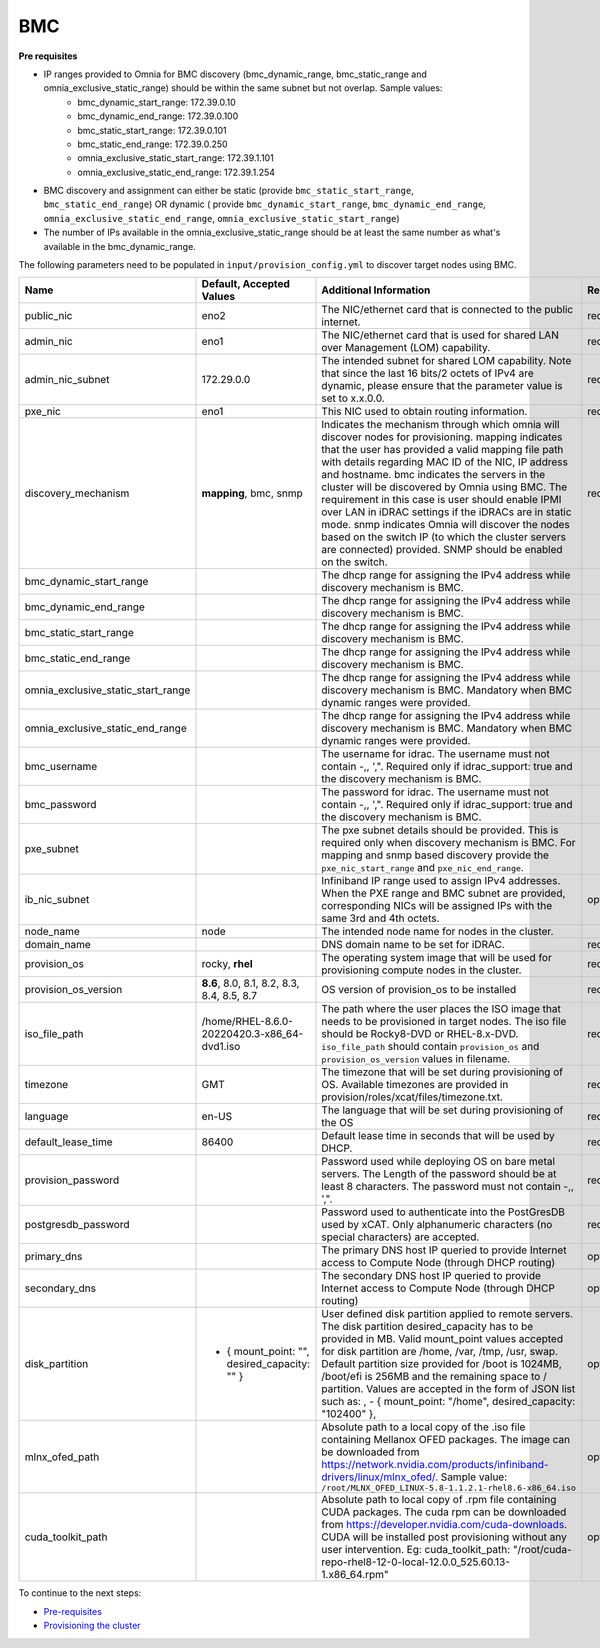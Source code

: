 BMC
---

**Pre requisites**

- IP ranges provided to Omnia for BMC discovery (bmc_dynamic_range, bmc_static_range and omnia_exclusive_static_range) should be within the same subnet but not overlap. Sample values:
    * bmc_dynamic_start_range: 172.39.0.10
    * bmc_dynamic_end_range: 172.39.0.100
    * bmc_static_start_range: 172.39.0.101
    * bmc_static_end_range: 172.39.0.250
    * omnia_exclusive_static_start_range: 172.39.1.101
    * omnia_exclusive_static_end_range: 172.39.1.254
- BMC discovery and assignment can either be static (provide ``bmc_static_start_range``, ``bmc_static_end_range``) OR dynamic ( provide ``bmc_dynamic_start_range``, ``bmc_dynamic_end_range``, ``omnia_exclusive_static_end_range``, ``omnia_exclusive_static_start_range``)
- The number of IPs available in the omnia_exclusive_static_range should be at least the same number as what's available in the bmc_dynamic_range.

The following parameters need to be populated in ``input/provision_config.yml`` to discover target nodes using BMC.

+------------------------------------+------------------------------------------------+-------------------------------------------------------------------------------------------------------------------------------------------------------------------------------------------------------------------------------------------------------------------------------------------------------------------------------------------------------------------------------------------------------------------------------------------------------------------------------------------------------------------------------------------------------------------------------------------------------------------+-------------------+
| Name                               | Default, Accepted Values                       | Additional Information                                                                                                                                                                                                                                                                                                                                                                                                                                                                                                                                                                                            | Required/Optional |
+====================================+================================================+===================================================================================================================================================================================================================================================================================================================================================================================================================================================================================================================================================================================================================+===================+
| public_nic                         | eno2                                           | The NIC/ethernet card that is connected to the public internet.                                                                                                                                                                                                                                                                                                                                                                                                                                                                                                                                                   | required          |
+------------------------------------+------------------------------------------------+-------------------------------------------------------------------------------------------------------------------------------------------------------------------------------------------------------------------------------------------------------------------------------------------------------------------------------------------------------------------------------------------------------------------------------------------------------------------------------------------------------------------------------------------------------------------------------------------------------------------+-------------------+
| admin_nic                          | eno1                                           | The NIC/ethernet card that is used for shared LAN over Management (LOM)   capability.                                                                                                                                                                                                                                                                                                                                                                                                                                                                                                                             | required          |
+------------------------------------+------------------------------------------------+-------------------------------------------------------------------------------------------------------------------------------------------------------------------------------------------------------------------------------------------------------------------------------------------------------------------------------------------------------------------------------------------------------------------------------------------------------------------------------------------------------------------------------------------------------------------------------------------------------------------+-------------------+
| admin_nic_subnet                   | 172.29.0.0                                     | The intended subnet for shared LOM capability. Note that since the last   16 bits/2 octets of IPv4 are dynamic, please ensure that the parameter value   is set to x.x.0.0.                                                                                                                                                                                                                                                                                                                                                                                                                                       | required          |
+------------------------------------+------------------------------------------------+-------------------------------------------------------------------------------------------------------------------------------------------------------------------------------------------------------------------------------------------------------------------------------------------------------------------------------------------------------------------------------------------------------------------------------------------------------------------------------------------------------------------------------------------------------------------------------------------------------------------+-------------------+
| pxe_nic                            | eno1                                           | This NIC used to obtain routing information.                                                                                                                                                                                                                                                                                                                                                                                                                                                                                                                                                                      | required          |
+------------------------------------+------------------------------------------------+-------------------------------------------------------------------------------------------------------------------------------------------------------------------------------------------------------------------------------------------------------------------------------------------------------------------------------------------------------------------------------------------------------------------------------------------------------------------------------------------------------------------------------------------------------------------------------------------------------------------+-------------------+
| discovery_mechanism                | **mapping**, bmc, snmp                         | Indicates the mechanism through   which omnia will discover nodes for provisioning. mapping indicates that the   user has provided a valid mapping file path with details regarding MAC ID of   the NIC, IP address and hostname. bmc indicates the servers in the cluster   will be discovered by Omnia using BMC. The requirement in this case is user   should enable IPMI over LAN in iDRAC settings if the iDRACs are in static   mode. snmp indicates Omnia will discover the nodes based on the switch IP (to   which the cluster servers are connected) provided. SNMP should be enabled on   the switch. | required          |
+------------------------------------+------------------------------------------------+-------------------------------------------------------------------------------------------------------------------------------------------------------------------------------------------------------------------------------------------------------------------------------------------------------------------------------------------------------------------------------------------------------------------------------------------------------------------------------------------------------------------------------------------------------------------------------------------------------------------+-------------------+
| bmc_dynamic_start_range            |                                                | The dhcp range for assigning the IPv4 address while discovery mechanism   is BMC.                                                                                                                                                                                                                                                                                                                                                                                                                                                                                                                                 |                   |
+------------------------------------+------------------------------------------------+-------------------------------------------------------------------------------------------------------------------------------------------------------------------------------------------------------------------------------------------------------------------------------------------------------------------------------------------------------------------------------------------------------------------------------------------------------------------------------------------------------------------------------------------------------------------------------------------------------------------+-------------------+
| bmc_dynamic_end_range              |                                                | The dhcp range for assigning the IPv4 address while discovery mechanism   is BMC.                                                                                                                                                                                                                                                                                                                                                                                                                                                                                                                                 |                   |
+------------------------------------+------------------------------------------------+-------------------------------------------------------------------------------------------------------------------------------------------------------------------------------------------------------------------------------------------------------------------------------------------------------------------------------------------------------------------------------------------------------------------------------------------------------------------------------------------------------------------------------------------------------------------------------------------------------------------+-------------------+
| bmc_static_start_range             |                                                | The dhcp range for assigning the IPv4 address while discovery mechanism   is BMC.                                                                                                                                                                                                                                                                                                                                                                                                                                                                                                                                 |                   |
+------------------------------------+------------------------------------------------+-------------------------------------------------------------------------------------------------------------------------------------------------------------------------------------------------------------------------------------------------------------------------------------------------------------------------------------------------------------------------------------------------------------------------------------------------------------------------------------------------------------------------------------------------------------------------------------------------------------------+-------------------+
| bmc_static_end_range               |                                                | The dhcp range for assigning the IPv4 address while discovery mechanism   is BMC.                                                                                                                                                                                                                                                                                                                                                                                                                                                                                                                                 |                   |
+------------------------------------+------------------------------------------------+-------------------------------------------------------------------------------------------------------------------------------------------------------------------------------------------------------------------------------------------------------------------------------------------------------------------------------------------------------------------------------------------------------------------------------------------------------------------------------------------------------------------------------------------------------------------------------------------------------------------+-------------------+
| omnia_exclusive_static_start_range |                                                | The dhcp range for assigning the IPv4 address while discovery mechanism   is BMC. Mandatory when BMC dynamic ranges were provided.                                                                                                                                                                                                                                                                                                                                                                                                                                                                                |                   |
+------------------------------------+------------------------------------------------+-------------------------------------------------------------------------------------------------------------------------------------------------------------------------------------------------------------------------------------------------------------------------------------------------------------------------------------------------------------------------------------------------------------------------------------------------------------------------------------------------------------------------------------------------------------------------------------------------------------------+-------------------+
| omnia_exclusive_static_end_range   |                                                | The dhcp range for assigning the IPv4 address while discovery mechanism   is BMC. Mandatory when BMC dynamic ranges were provided.                                                                                                                                                                                                                                                                                                                                                                                                                                                                                |                   |
+------------------------------------+------------------------------------------------+-------------------------------------------------------------------------------------------------------------------------------------------------------------------------------------------------------------------------------------------------------------------------------------------------------------------------------------------------------------------------------------------------------------------------------------------------------------------------------------------------------------------------------------------------------------------------------------------------------------------+-------------------+
| bmc_username                       |                                                | The username for idrac. The username must not contain -,\, ',".   Required only if idrac_support: true and the discovery mechanism is BMC.                                                                                                                                                                                                                                                                                                                                                                                                                                                                        |                   |
+------------------------------------+------------------------------------------------+-------------------------------------------------------------------------------------------------------------------------------------------------------------------------------------------------------------------------------------------------------------------------------------------------------------------------------------------------------------------------------------------------------------------------------------------------------------------------------------------------------------------------------------------------------------------------------------------------------------------+-------------------+
| bmc_password                       |                                                | The password for idrac. The username must not contain -,\, ',".   Required only if idrac_support: true and the discovery mechanism is BMC.                                                                                                                                                                                                                                                                                                                                                                                                                                                                        |                   |
+------------------------------------+------------------------------------------------+-------------------------------------------------------------------------------------------------------------------------------------------------------------------------------------------------------------------------------------------------------------------------------------------------------------------------------------------------------------------------------------------------------------------------------------------------------------------------------------------------------------------------------------------------------------------------------------------------------------------+-------------------+
| pxe_subnet                         |                                                | The pxe subnet details should be provided. This is required only when   discovery mechanism is BMC. For mapping and snmp based discovery provide the   ``pxe_nic_start_range`` and ``pxe_nic_end_range``.                                                                                                                                                                                                                                                                                                                                                                                                         |                   |
+------------------------------------+------------------------------------------------+-------------------------------------------------------------------------------------------------------------------------------------------------------------------------------------------------------------------------------------------------------------------------------------------------------------------------------------------------------------------------------------------------------------------------------------------------------------------------------------------------------------------------------------------------------------------------------------------------------------------+-------------------+
| ib_nic_subnet                      |                                                | Infiniband IP  range used to assign   IPv4 addresses. When the PXE range and BMC subnet are provided, corresponding   NICs will be assigned IPs with the same 3rd and 4th octets.                                                                                                                                                                                                                                                                                                                                                                                                                                 | optional          |
+------------------------------------+------------------------------------------------+-------------------------------------------------------------------------------------------------------------------------------------------------------------------------------------------------------------------------------------------------------------------------------------------------------------------------------------------------------------------------------------------------------------------------------------------------------------------------------------------------------------------------------------------------------------------------------------------------------------------+-------------------+
| node_name                          | node                                           | The intended node name for nodes in the cluster.                                                                                                                                                                                                                                                                                                                                                                                                                                                                                                                                                                  |                   |
+------------------------------------+------------------------------------------------+-------------------------------------------------------------------------------------------------------------------------------------------------------------------------------------------------------------------------------------------------------------------------------------------------------------------------------------------------------------------------------------------------------------------------------------------------------------------------------------------------------------------------------------------------------------------------------------------------------------------+-------------------+
| domain_name                        |                                                | DNS domain name to be set for iDRAC.                                                                                                                                                                                                                                                                                                                                                                                                                                                                                                                                                                              | required          |
+------------------------------------+------------------------------------------------+-------------------------------------------------------------------------------------------------------------------------------------------------------------------------------------------------------------------------------------------------------------------------------------------------------------------------------------------------------------------------------------------------------------------------------------------------------------------------------------------------------------------------------------------------------------------------------------------------------------------+-------------------+
| provision_os                       | rocky, **rhel**                                | The operating system image that will be used for provisioning compute   nodes in the cluster.                                                                                                                                                                                                                                                                                                                                                                                                                                                                                                                     | required          |
+------------------------------------+------------------------------------------------+-------------------------------------------------------------------------------------------------------------------------------------------------------------------------------------------------------------------------------------------------------------------------------------------------------------------------------------------------------------------------------------------------------------------------------------------------------------------------------------------------------------------------------------------------------------------------------------------------------------------+-------------------+
| provision_os_version               | **8.6**, 8.0, 8.1, 8.2, 8.3, 8.4, 8.5, 8.7     | OS version of provision_os to be installed                                                                                                                                                                                                                                                                                                                                                                                                                                                                                                                                                                        | required          |
+------------------------------------+------------------------------------------------+-------------------------------------------------------------------------------------------------------------------------------------------------------------------------------------------------------------------------------------------------------------------------------------------------------------------------------------------------------------------------------------------------------------------------------------------------------------------------------------------------------------------------------------------------------------------------------------------------------------------+-------------------+
| iso_file_path                      | /home/RHEL-8.6.0-20220420.3-x86_64-dvd1.iso    | The path where the user places the ISO image that needs to be provisioned   in target nodes. The iso file should be Rocky8-DVD or RHEL-8.x-DVD.   ``iso_file_path`` should contain ``provision_os`` and   ``provision_os_version`` values in filename.                                                                                                                                                                                                                                                                                                                                                            | required          |
+------------------------------------+------------------------------------------------+-------------------------------------------------------------------------------------------------------------------------------------------------------------------------------------------------------------------------------------------------------------------------------------------------------------------------------------------------------------------------------------------------------------------------------------------------------------------------------------------------------------------------------------------------------------------------------------------------------------------+-------------------+
| timezone                           | GMT                                            | The timezone that will be set during provisioning of OS. Available   timezones are provided in provision/roles/xcat/files/timezone.txt.                                                                                                                                                                                                                                                                                                                                                                                                                                                                           | required          |
+------------------------------------+------------------------------------------------+-------------------------------------------------------------------------------------------------------------------------------------------------------------------------------------------------------------------------------------------------------------------------------------------------------------------------------------------------------------------------------------------------------------------------------------------------------------------------------------------------------------------------------------------------------------------------------------------------------------------+-------------------+
| language                           | en-US                                          | The language that will be set during provisioning of the OS                                                                                                                                                                                                                                                                                                                                                                                                                                                                                                                                                       | required          |
+------------------------------------+------------------------------------------------+-------------------------------------------------------------------------------------------------------------------------------------------------------------------------------------------------------------------------------------------------------------------------------------------------------------------------------------------------------------------------------------------------------------------------------------------------------------------------------------------------------------------------------------------------------------------------------------------------------------------+-------------------+
| default_lease_time                 | 86400                                          | Default lease time in seconds that will be used by DHCP.                                                                                                                                                                                                                                                                                                                                                                                                                                                                                                                                                          | required          |
+------------------------------------+------------------------------------------------+-------------------------------------------------------------------------------------------------------------------------------------------------------------------------------------------------------------------------------------------------------------------------------------------------------------------------------------------------------------------------------------------------------------------------------------------------------------------------------------------------------------------------------------------------------------------------------------------------------------------+-------------------+
| provision_password                 |                                                | Password used while deploying OS on bare metal servers. The Length of the   password should be at least 8 characters. The password must not contain -,\,   ',".                                                                                                                                                                                                                                                                                                                                                                                                                                                   | required          |
+------------------------------------+------------------------------------------------+-------------------------------------------------------------------------------------------------------------------------------------------------------------------------------------------------------------------------------------------------------------------------------------------------------------------------------------------------------------------------------------------------------------------------------------------------------------------------------------------------------------------------------------------------------------------------------------------------------------------+-------------------+
| postgresdb_password                |                                                | Password used to authenticate into the PostGresDB used by xCAT. Only   alphanumeric characters (no special characters) are accepted.                                                                                                                                                                                                                                                                                                                                                                                                                                                                              | required          |
+------------------------------------+------------------------------------------------+-------------------------------------------------------------------------------------------------------------------------------------------------------------------------------------------------------------------------------------------------------------------------------------------------------------------------------------------------------------------------------------------------------------------------------------------------------------------------------------------------------------------------------------------------------------------------------------------------------------------+-------------------+
| primary_dns                        |                                                | The primary DNS host IP queried to provide Internet access to Compute   Node (through DHCP routing)                                                                                                                                                                                                                                                                                                                                                                                                                                                                                                               | optional          |
+------------------------------------+------------------------------------------------+-------------------------------------------------------------------------------------------------------------------------------------------------------------------------------------------------------------------------------------------------------------------------------------------------------------------------------------------------------------------------------------------------------------------------------------------------------------------------------------------------------------------------------------------------------------------------------------------------------------------+-------------------+
| secondary_dns                      |                                                | The secondary DNS host IP queried to provide Internet access to Compute   Node (through DHCP routing)                                                                                                                                                                                                                                                                                                                                                                                                                                                                                                             | optional          |
+------------------------------------+------------------------------------------------+-------------------------------------------------------------------------------------------------------------------------------------------------------------------------------------------------------------------------------------------------------------------------------------------------------------------------------------------------------------------------------------------------------------------------------------------------------------------------------------------------------------------------------------------------------------------------------------------------------------------+-------------------+
| disk_partition                     |  - { mount_point: "",   desired_capacity: "" } | User defined disk partition   applied to remote servers. The disk partition desired_capacity has to be   provided in MB. Valid mount_point values accepted for disk partition are   /home, /var, /tmp, /usr, swap. Default partition size provided for /boot is   1024MB, /boot/efi is 256MB and the remaining space to / partition.  Values are accepted in the form of JSON   list such as: , - { mount_point: "/home", desired_capacity:   "102400" },                                                                                                                                                         | optional          |
+------------------------------------+------------------------------------------------+-------------------------------------------------------------------------------------------------------------------------------------------------------------------------------------------------------------------------------------------------------------------------------------------------------------------------------------------------------------------------------------------------------------------------------------------------------------------------------------------------------------------------------------------------------------------------------------------------------------------+-------------------+
| mlnx_ofed_path                     |                                                | Absolute path to a  local copy of   the .iso file containing Mellanox OFED packages. The image can be downloaded   from https://network.nvidia.com/products/infiniband-drivers/linux/mlnx_ofed/.  Sample value:   ``/root/MLNX_OFED_LINUX-5.8-1.1.2.1-rhel8.6-x86_64.iso``                                                                                                                                                                                                                                                                                                                                        | optional          |
+------------------------------------+------------------------------------------------+-------------------------------------------------------------------------------------------------------------------------------------------------------------------------------------------------------------------------------------------------------------------------------------------------------------------------------------------------------------------------------------------------------------------------------------------------------------------------------------------------------------------------------------------------------------------------------------------------------------------+-------------------+
| cuda_toolkit_path                  |                                                | Absolute path to local copy of   .rpm file containing CUDA packages. The cuda rpm can be downloaded from   https://developer.nvidia.com/cuda-downloads. CUDA will be installed post   provisioning without any user intervention. Eg: cuda_toolkit_path:   "/root/cuda-repo-rhel8-12-0-local-12.0.0_525.60.13-1.x86_64.rpm"                                                                                                                                                                                                                                                                                       | optional          |
+------------------------------------+------------------------------------------------+-------------------------------------------------------------------------------------------------------------------------------------------------------------------------------------------------------------------------------------------------------------------------------------------------------------------------------------------------------------------------------------------------------------------------------------------------------------------------------------------------------------------------------------------------------------------------------------------------------------------+-------------------+

To continue to the next steps:

* `Pre-requisites <../provisionprereqs.html>`_

* `Provisioning the cluster <../installprovisiontool.html>`_
